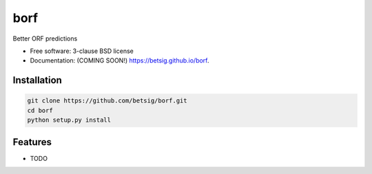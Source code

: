 ===============================
borf
===============================

.. image:: https://img.shields.io/travis/betsig/borf.svg
        :target: https://travis-ci.org/betsig/borf

.. image:: https://img.shields.io/pypi/v/borf.svg
        :target: https://pypi.python.org/pypi/borf


Better ORF predictions

* Free software: 3-clause BSD license
* Documentation: (COMING SOON!) https://betsig.github.io/borf.

Installation
--------
.. code-block:: console

        git clone https://github.com/betsig/borf.git
        cd borf
        python setup.py install



Features
--------

* TODO
